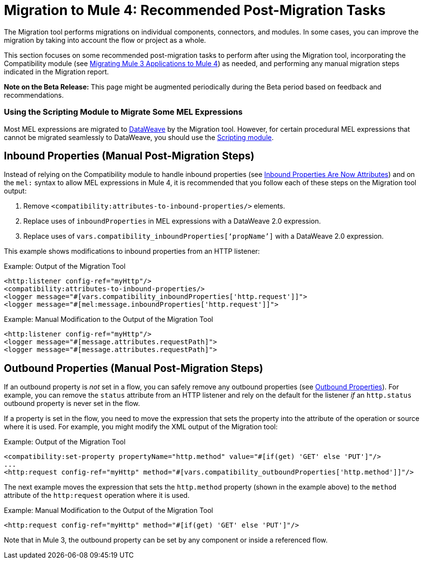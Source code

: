 = Migration to Mule 4: Recommended Post-Migration Tasks

The Migration tool performs migrations on individual components, connectors, and
modules. In some cases, you can improve the migration by taking into account
the flow or project as a whole.

This section focuses on some recommended post-migration tasks to perform after
using the Migration tool, incorporating the Compatibility module (see
link:migration-tool[Migrating Mule 3 Applications to Mule 4]) as needed, and
performing any manual migration steps indicated in the Migration report.

//TODO: REMOVE WHEN BETA IS OVER.
*Note on the Beta Release:* This page might be augmented periodically during the
Beta period based on feedback and recommendations.

=== Using the Scripting Module to Migrate Some MEL Expressions

Most MEL expressions are migrated to link:dataweave[DataWeave] by the Migration
tool. However, for certain procedural MEL expressions that cannot be migrated
seamlessly to DataWeave, you should use the link:scripting-module[Scripting module].

//TODO: A BEFORE/AFTER EXAMPLE WOULD HELP HERE

== Inbound Properties (Manual Post-Migration Steps)

Instead of relying on the Compatibility module to handle inbound properties (see
link:intro-mule-message#inbound-properties-are-now-attributes[Inbound Properties Are Now Attributes]) and on the `mel:` syntax to allow MEL expressions in Mule 4,
it is recommended that you follow each of these steps on the Migration tool
output:

. Remove `<compatibility:attributes-to-inbound-properties/>` elements.
. Replace uses of `inboundProperties` in MEL expressions with a DataWeave 2.0 expression.
. Replace uses of `vars.compatibility_inboundProperties[‘propName’]` with a DataWeave 2.0 expression.

This example shows modifications to inbound properties from an HTTP listener:

.Example: Output of the Migration Tool
[source,XML,linenums]
----
<http:listener config-ref="myHttp"/>
<compatibility:attributes-to-inbound-properties/>
<logger message="#[vars.compatibility_inboundProperties['http.request']]">
<logger message="#[mel:message.inboundProperties['http.request']]">
----

.Example: Manual Modification to the Output of the Migration Tool
[source,XML,linenums]
----
<http:listener config-ref="myHttp"/>
<logger message="#[message.attributes.requestPath]">
<logger message="#[message.attributes.requestPath]">
----

== Outbound Properties (Manual Post-Migration Steps)

If an outbound property is _not_ set in a flow, you can safely remove any
outbound properties (see
link:intro-mule-message#outbound-properties[Outbound Properties]).
For example, you can remove the `status` attribute from an HTTP listener and
rely on the default for the listener _if_ an `http.status` outbound property is
never set in the flow.

//TODO: A BEFORE/AFTER EXAMPLE HERE WOULD HELP NICE.

If a property is set in the flow, you need to move the expression that sets the
property into the attribute of the operation or source where it is used. For
example, you might modify the XML output of the Migration tool:

.Example: Output of the Migration Tool
[source,XML,linenums]
----
<compatibility:set-property propertyName="http.method" value="#[if(get) 'GET' else 'PUT']"/>
...
<http:request config-ref="myHttp" method="#[vars.compatibility_outboundProperties['http.method']]"/>
----

The next example moves the expression that sets the `http.method` property
(shown in the example above) to the `method` attribute of the `http:request`
operation where it is used.

.Example: Manual Modification to the Output of the Migration Tool
[source,XML,linenums]
----
<http:request config-ref="myHttp" method="#[if(get) 'GET' else 'PUT']"/>
----

Note that in Mule 3, the outbound property can be set by any component or inside
a referenced flow.
